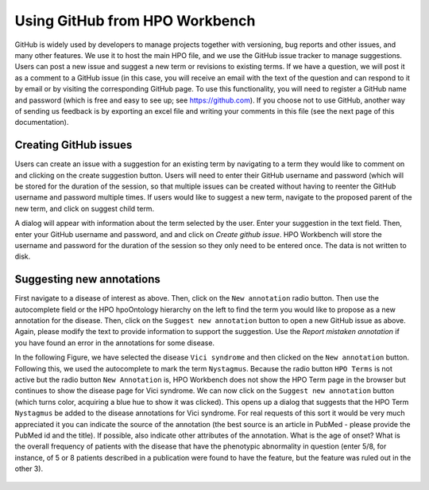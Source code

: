 Using GitHub from  HPO Workbench
================================
GitHub is widely used by developers to manage projects together with versioning, bug reports and other issues, and
many other features. We use it to host the main HPO file, and we use the GitHub issue tracker to manage suggestions.
Users can post a new issue and suggest a new term or revisions to existing terms. If we have a question, we will
post it as a comment to a GitHub issue (in this case, you will receive an email with the text of the question and
can respond to it by email or by visiting the corresponding GitHub page. To use this functionality, you will need
to register a GitHub name and password (which is free and easy to see up; see https://github.com). If you choose
not to use GitHub, another way of sending us feedback is by exporting an excel file and writing your comments in this
file (see the next page of this documentation).


Creating GitHub issues
~~~~~~~~~~~~~~~~~~~~~~

Users can create an issue with a suggestion for an existing term by navigating to a term they would like to
comment on and clicking on the create suggestion button. Users will need to enter their GitHub username
and password (which will be stored for the duration of the session, so that multiple issues can be created
without having to reenter the GitHub username and password multiple times.
If users would like to suggest a new term, navigate to the proposed parent of the new term, and click on
suggest child term.

A dialog will appear with information about the term selected by the user. Enter your suggestion in the
text field. Then, enter your GitHub username and password, and  and click on *Create github issue*. HPO
Workbench will store the username and password for the duration of the session so they only need to be
entered once. The data is not written to disk.


.. figure:: img/GitHubNewIssue.png
  :scale: 40 %
  :align: center
  :alt: HPO Workbench - new issue



Suggesting new annotations
~~~~~~~~~~~~~~~~~~~~~~~~~~

First navigate to a disease of interest as above. Then, click on the ``New annotation`` radio button. Then
use the autocomplete field or the HPO hpoOntology hierarchy on the left to find the term you would like to
propose as a new annotation for the disease. Then, click on the ``Suggest new annotation`` button to
open a new GitHub issue as above. Again, please modify the text to provide information to support the suggestion.
Use the *Report mistaken annotation* if you have found an error in the annotations for some disease.

In the following Figure, we have selected the disease ``Vici syndrome`` and then clicked on the ``New annotation``
button. Following this, we used the autocomplete to mark the term ``Nystagmus``. Because the radio button ``HPO Terms`` is not
active but the radio button ``New Annotation`` is, HPO Workbench does not show the HPO Term page in the browser
but continues to show the disease page for Vici syndrome. We can now click on the ``Suggest new annotation`` button
(which turns color, acquiring a blue hue to show it was clicked). This opens up a dialog that suggests that the HPO Term
``Nystagmus`` be added to the  disease annotations for Vici syndrome. For real requests of this sort it would be
very much appreciated it you can indicate the source of the annotation (the best source is an article in PubMed - please provide
the PubMed id and the title). If possible, also indicate other attributes of the annotation. What is the age of onset?
What is the overall frequency of patients with the disease that have the phenotypic abnormality in question (enter 5/8, for
instance, of 5 or 8 patients described in a publication were found to have the feature, but the feature was ruled out in the
other 3).


.. figure:: img/GitHubNewAnnotation.png
  :scale: 90 %
  :align: center
  :alt: HPO Workbench - new annotation
